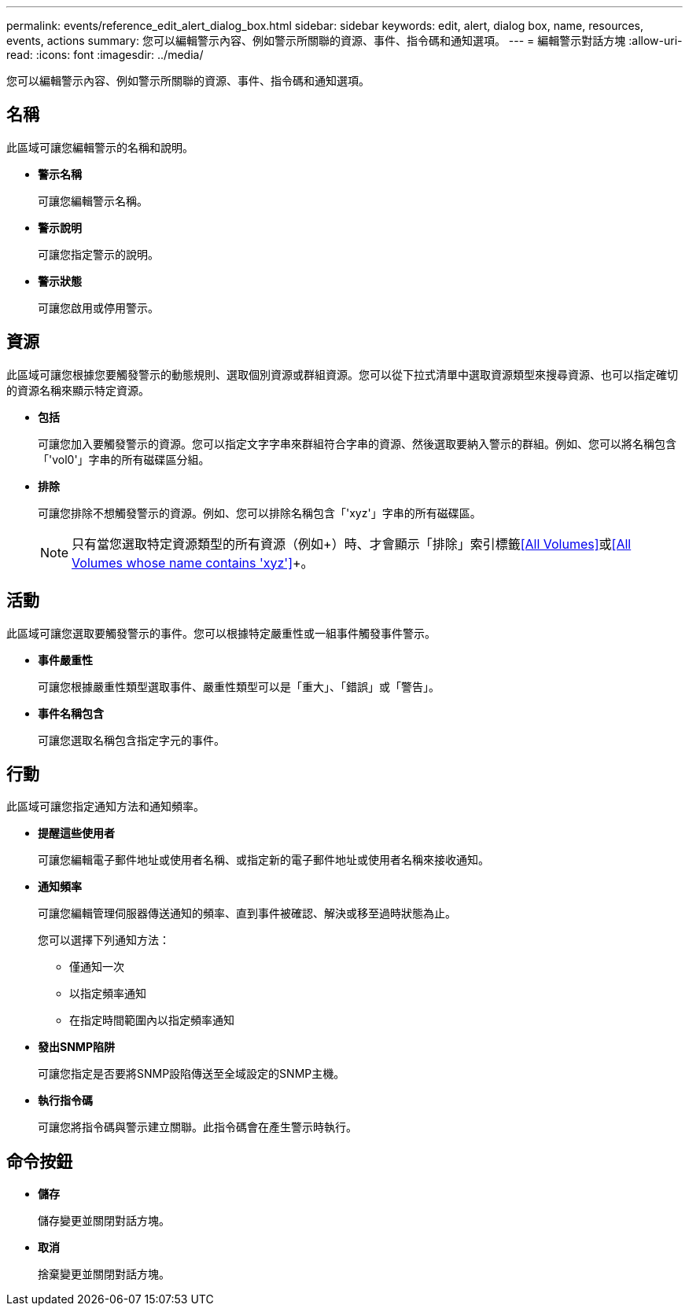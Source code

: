 ---
permalink: events/reference_edit_alert_dialog_box.html 
sidebar: sidebar 
keywords: edit, alert, dialog box, name, resources, events, actions 
summary: 您可以編輯警示內容、例如警示所關聯的資源、事件、指令碼和通知選項。 
---
= 編輯警示對話方塊
:allow-uri-read: 
:icons: font
:imagesdir: ../media/


[role="lead"]
您可以編輯警示內容、例如警示所關聯的資源、事件、指令碼和通知選項。



== 名稱

此區域可讓您編輯警示的名稱和說明。

* *警示名稱*
+
可讓您編輯警示名稱。

* *警示說明*
+
可讓您指定警示的說明。

* *警示狀態*
+
可讓您啟用或停用警示。





== 資源

此區域可讓您根據您要觸發警示的動態規則、選取個別資源或群組資源。您可以從下拉式清單中選取資源類型來搜尋資源、也可以指定確切的資源名稱來顯示特定資源。

* *包括*
+
可讓您加入要觸發警示的資源。您可以指定文字字串來群組符合字串的資源、然後選取要納入警示的群組。例如、您可以將名稱包含「'vol0'」字串的所有磁碟區分組。

* *排除*
+
可讓您排除不想觸發警示的資源。例如、您可以排除名稱包含「'xyz'」字串的所有磁碟區。

+
[NOTE]
====
只有當您選取特定資源類型的所有資源（例如+）時、才會顯示「排除」索引標籤<<All Volumes>>+或+<<All Volumes whose name contains 'xyz'>>+。

====




== 活動

此區域可讓您選取要觸發警示的事件。您可以根據特定嚴重性或一組事件觸發事件警示。

* *事件嚴重性*
+
可讓您根據嚴重性類型選取事件、嚴重性類型可以是「重大」、「錯誤」或「警告」。

* *事件名稱包含*
+
可讓您選取名稱包含指定字元的事件。





== 行動

此區域可讓您指定通知方法和通知頻率。

* *提醒這些使用者*
+
可讓您編輯電子郵件地址或使用者名稱、或指定新的電子郵件地址或使用者名稱來接收通知。

* *通知頻率*
+
可讓您編輯管理伺服器傳送通知的頻率、直到事件被確認、解決或移至過時狀態為止。

+
您可以選擇下列通知方法：

+
** 僅通知一次
** 以指定頻率通知
** 在指定時間範圍內以指定頻率通知


* *發出SNMP陷阱*
+
可讓您指定是否要將SNMP設陷傳送至全域設定的SNMP主機。

* *執行指令碼*
+
可讓您將指令碼與警示建立關聯。此指令碼會在產生警示時執行。





== 命令按鈕

* *儲存*
+
儲存變更並關閉對話方塊。

* *取消*
+
捨棄變更並關閉對話方塊。


